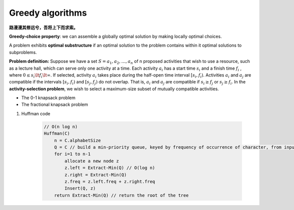 *****************
Greedy algorithms
*****************

**路漫漫其修远兮，吾将上下而求索。**

**Greedy-choice property**: we can assemble a globally optimal solution 
by making locally optimal choices. 

A problem exhibits **optimal substructure** if an optimal solution 
to the problem contains within it optimal solutions to subproblems.

**Problem definition:** Suppose we have a set :math:`S={a_1,a_2, \ldots,a_n}` of n proposed 
activities that wish to use a resource, such as a lecture hall, which can serve only one activity at a time. 
Each activity :math:`a_i` has a start time :math:`s_i` and a finish time :math:`f_i` ,
where :math:`0 \le  s_i \lt f_i \lt \infty`. If selected, activity :math:`a_i` takes place 
during the half-open time interval :math:`[s_i, f_i)`. Activities :math:`a_i` and :math:`a_j`
are compatible if the intervals :math:`[s_i, f_i)` and :math:`[s_j, f_j)` do not overlap. 
That is, :math:`a_i` and :math:`a_j` are compatible if :math:`s_i \ge  f_j` or :math:`s_j \ge  f_i`. 
In the **activity-selection problem**, we wish to select a maximum-size subset of mutually compatible activities.

.. code-block:: none
    :caption: Taken from *Introduction to Algorithms*

    Recursive-Activity-Selector(s, f, k, n)
        m = k+1
        while m <= n and s[m] < f[k]
            m++
        if m <= n
            return union(a[m], Recursive-Activity-Selector(s, f, m, n))
        else 
            return empty-set

    Iterative-Activity-Selector(s, f)
        result-set.append(a[1])
        j = 1
        for i=2 to s.length
            if s[i] >= f[j]
                result-set.append(a[i])
                j = i
        return result-set

* The 0-1 knapsack problem
* The fractional knapsack problem
  
#. Huffman code
   
    .. code-block:: none
    
        // O(n log n)
        Huffman(C)
            n = C.alphabetSize
            Q = C // build a min-priority queue, keyed by frequency of occurrence of character, from input in O(n)
            for i=1 to n-1
                allocate a new node z
                z.left = Extract-Min(Q) // O(log n)
                z.right = Extract-Min(Q) 
                z.freq = z.left.freq + z.right.freq
                Insert(Q, z)
            return Extract-Min(Q) // return the root of the tree

.. code-block:: py
    :caption: Python implementation

    #!/usr/bin/env python3

    denom = [100, 50, 10, 5, 1, .5, .1]
    denom.sort(reverse=True)
    owed = 56329
    payed = []
    for d in denom:
        while owed >= d:
            owed -= d
            payed.append(d)
    
    sum(payed)
    len(payed)

    from heapq import heapify, heappush, heappop
    from itertools import count
    
    def huffman(seq, frq):
        num = count()
        tree = list(zip(frq, num, seq))
        heapify(tree)
        while len(tree) > 1:
            fa, _, a = heappop(tree)
            fb, _, b = heappop(tree)
            n = next(num)
            heappush(tree, (fa+fb, n, [a, b]))
        return tree[0][-1]
    
    def codes(tree, prefix=""):
        if len(tree) == 1:
            yield (tree, prefix)
            return 
        for bit, child in zip("01", tree): # left (0) and right (1)
            for pair in codes(child, prefix+bit): 
                yield pair
    
    seq = "abcdefghi"
    frq = [4,5,6,9, 11, 12, 15, 16, 20]
    huffman_codec = list(codes(huffman(seq, frq)))
    for character, code in huffman_codec:
        print("%s: %s" % (character, code))
